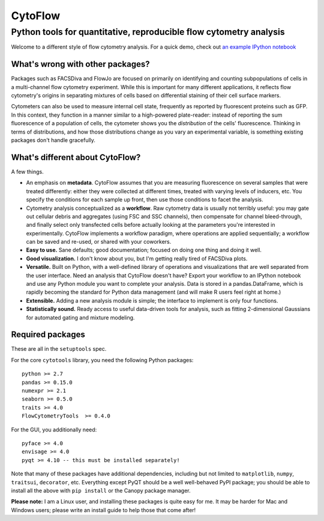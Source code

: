 CytoFlow
========

Python tools for quantitative, reproducible flow cytometry analysis
-------------------------------------------------------------------

Welcome to a different style of flow cytometry analysis. For a quick
demo, check out `an example IPython
notebook <http://nbviewer.ipython.org/github/bpteague/cytoflow/blob/master/docs/examples/Basic%20Cytometry.ipynb>`__

What's wrong with other packages?
~~~~~~~~~~~~~~~~~~~~~~~~~~~~~~~~~

Packages such as FACSDiva and FlowJo are focused on primarily on
identifying and counting subpopulations of cells in a multi-channel flow
cytometry experiment. While this is important for many different
applications, it reflects flow cytometry's origins in separating
mixtures of cells based on differential staining of their cell surface
markers.

Cytometers can also be used to measure internal cell state, frequently
as reported by fluorescent proteins such as GFP. In this context, they
function in a manner similar to a high-powered plate-reader: instead of
reporting the sum fluorescence of a population of cells, the cytometer
shows you the *distribution* of the cells' fluorescence. Thinking in
terms of distributions, and how those distributions change as you vary
an experimental variable, is something existing packages don't handle
gracefully.

What's different about CytoFlow?
~~~~~~~~~~~~~~~~~~~~~~~~~~~~~~~~

A few things.

-  An emphasis on **metadata**. CytoFlow assumes that you are measuring
   fluorescence on several samples that were treated differently: either
   they were collected at different times, treated with varying levels
   of inducers, etc. You specify the conditions for each sample up
   front, then use those conditions to facet the analysis.

-  Cytometry analysis conceptualized as a **workflow**. Raw cytometry
   data is usually not terribly useful: you may gate out cellular debris
   and aggregates (using FSC and SSC channels), then compensate for
   channel bleed-through, and finally select only transfected cells
   before actually looking at the parameters you're interested in
   experimentally. CytoFlow implements a workflow paradigm, where
   operations are applied sequentially; a workflow can be saved and
   re-used, or shared with your coworkers.

-  **Easy to use.** Sane defaults; good documentation; focused on doing
   one thing and doing it well.

-  **Good visualization.** I don't know about you, but I'm getting
   really tired of FACSDiva plots.

-  **Versatile.** Built on Python, with a well-defined library of
   operations and visualizations that are well separated from the user
   interface. Need an analysis that CytoFlow doesn't have? Export your
   workflow to an IPython notebook and use any Python module you want to
   complete your analysis. Data is stored in a pandas.DataFrame, which
   is rapidly becoming the standard for Python data management (and will
   make R users feel right at home.)

-  **Extensible.** Adding a new analysis module is simple; the interface
   to implement is only four functions.

-  **Statistically sound.** Ready access to useful data-driven tools for
   analysis, such as fitting 2-dimensional Gaussians for automated
   gating and mixture modeling.

Required packages
~~~~~~~~~~~~~~~~~

These are all in the ``setuptools`` spec.

For the core ``cytotools`` library, you need the following Python
packages:

::

    python >= 2.7
    pandas >= 0.15.0
    numexpr >= 2.1
    seaborn >= 0.5.0
    traits >= 4.0
    FlowCytometryTools  >= 0.4.0

For the GUI, you additionally need:

::

    pyface >= 4.0
    envisage >= 4.0
    pyqt >= 4.10 -- this must be installed separately!

Note that many of these packages have additional dependencies, including
but not limited to ``matplotlib``, ``numpy``, ``traitsui``,
``decorator``, etc. Everything except PyQT should be a well well-behaved
PyPI package; you should be able to install all the above with
``pip install`` or the Canopy package manager.

**Please note:** I am a Linux user, and installing these packages is
quite easy for me. It may be harder for Mac and Windows users; please
write an install guide to help those that come after!
